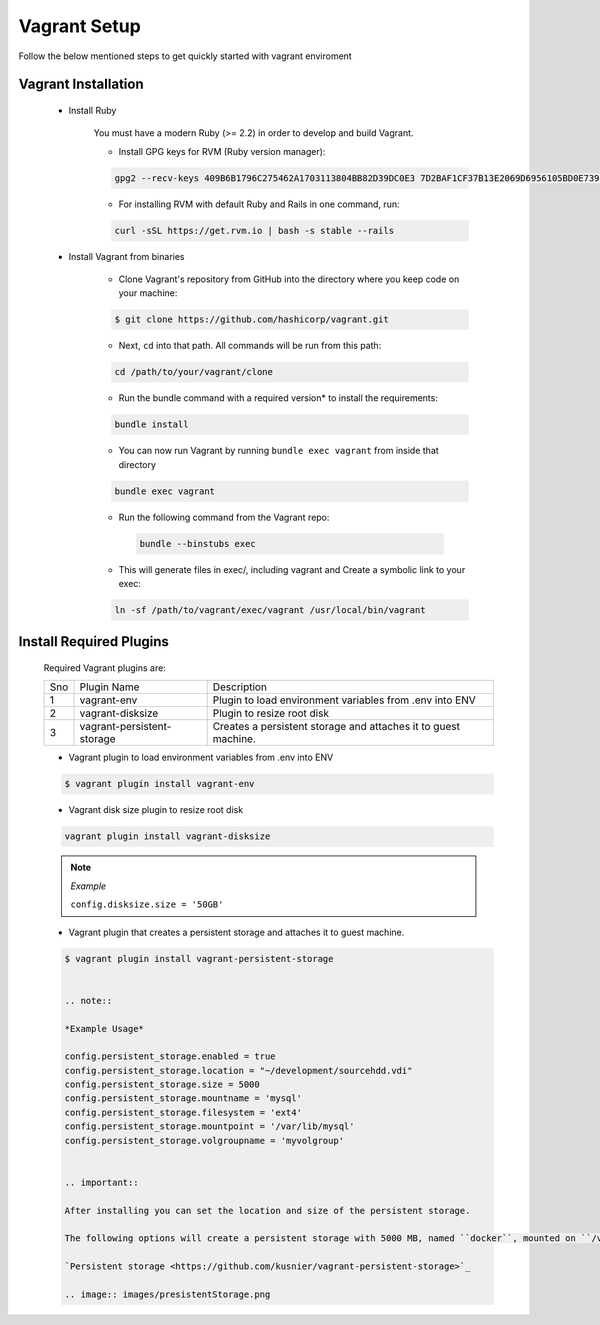 Vagrant Setup
=============

Follow the below mentioned steps to get quickly started with vagrant enviroment

Vagrant Installation
---------------------

    * Install Ruby

        You must have a modern Ruby (>= 2.2) in order to develop and build Vagrant.
        
        - Install GPG keys for RVM (Ruby version manager):
        
        .. code-block:: bash

            gpg2 --recv-keys 409B6B1796C275462A1703113804BB82D39DC0E3 7D2BAF1CF37B13E2069D6956105BD0E739499BDB
        
        -  For installing RVM with default Ruby and Rails in one command, run: 

        .. code-block:: bash

            curl -sSL https://get.rvm.io | bash -s stable --rails

    * Install Vagrant from binaries

        - Clone Vagrant's repository from GitHub into the directory where you keep code on your machine:

        .. code-block:: bash

            $ git clone https://github.com/hashicorp/vagrant.git

        - Next, ``cd`` into that path. All commands will be run from this path:
        
        .. code-block:: bash

            cd /path/to/your/vagrant/clone
        
        - Run the bundle command with a required version* to install the requirements:

        .. code-block:: bash

            bundle install
        
        - You can now run Vagrant by running ``bundle exec vagrant`` from inside that directory

        .. code-block:: bash

            bundle exec vagrant
        
        - Run the following command from the Vagrant repo:

         .. code-block:: bash

            bundle --binstubs exec

        - This will generate files in exec/, including vagrant and Create a symbolic link to your exec:

        .. code-block:: bash

            ln -sf /path/to/vagrant/exec/vagrant /usr/local/bin/vagrant
    

Install Required Plugins
-------------------------

    Required Vagrant plugins are:

    +-----+----------------------------+----------------------------------------------------------------+
    | Sno | Plugin Name                | Description                                                    |
    +-----+----------------------------+----------------------------------------------------------------+
    | 1   | vagrant-env                | Plugin to load environment variables from .env into ENV        |
    +-----+----------------------------+----------------------------------------------------------------+
    | 2   | vagrant-disksize           | Plugin to resize root disk                                     |
    +-----+----------------------------+----------------------------------------------------------------+
    | 3   | vagrant-persistent-storage | Creates a persistent storage and attaches it to guest machine. |
    +-----+----------------------------+----------------------------------------------------------------+


    * Vagrant plugin to load environment variables from .env into ENV

    .. code-block:: bash

        $ vagrant plugin install vagrant-env
    
    * Vagrant disk size plugin to resize root disk
    
    .. code-block:: bash

        vagrant plugin install vagrant-disksize
    
    .. note::

        *Example*

        ``config.disksize.size = '50GB'``
    
    * Vagrant plugin that creates a persistent storage and attaches it to guest machine.

    .. code-block:: bash

        $ vagrant plugin install vagrant-persistent-storage


        .. note:: 

        *Example Usage*
        
        config.persistent_storage.enabled = true
        config.persistent_storage.location = "~/development/sourcehdd.vdi"
        config.persistent_storage.size = 5000
        config.persistent_storage.mountname = 'mysql'
        config.persistent_storage.filesystem = 'ext4'
        config.persistent_storage.mountpoint = '/var/lib/mysql'
        config.persistent_storage.volgroupname = 'myvolgroup'
        

        .. important::

        After installing you can set the location and size of the persistent storage.

        The following options will create a persistent storage with 5000 MB, named ``docker``, mounted on ``/var/lib/docker``, in a volume group called ``'myvolgroup'``

        `Persistent storage <https://github.com/kusnier/vagrant-persistent-storage>`_

        .. image:: images/presistentStorage.png
